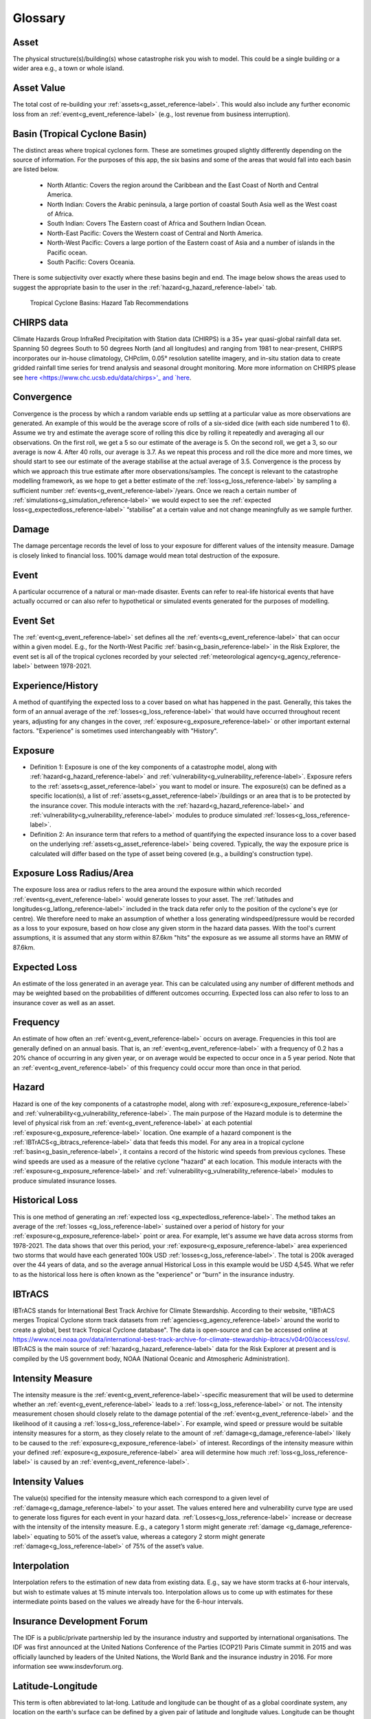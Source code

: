 Glossary
============================================================


.. _g_asset_reference-label:

Asset
------------------------------------------------------------
The physical structure(s)/building(s) whose catastrophe risk you wish to model. This could be a single building or a wider area e.g., a town or whole island.


.. _g_assetvalue_reference-label:

Asset Value 
------------------------------------------------------------
The total cost of re-building your :ref:`assets<g_asset_reference-label>`. This would also include any further economic loss from an :ref:`event<g_event_reference-label>` (e.g., lost revenue from business interruption).


.. _g_basin_reference-label:

Basin (Tropical Cyclone Basin) 
------------------------------------------------------------
The distinct areas where tropical cyclones form. These are sometimes grouped slightly differently depending on the source of information. For the purposes of this app, the six basins and some of the areas that would fall into each basin are listed below.

      * North Atlantic: Covers the region around the Caribbean and the East Coast of North and Central America.
      * North Indian: Covers the Arabic peninsula, a large portion of coastal South Asia well as the  West coast of Africa. 
      * South Indian: Covers The Eastern coast of Africa and Southern Indian Ocean.
      * North-East Pacific: Covers the Western coast of Central and North America.
      * North-West Pacific: Covers a large portion of the Eastern coast of Asia and a number of islands in the Pacific ocean.
      * South Pacific: Covers Oceania.

There is some subjectivity over exactly where these basins begin and end. The image below shows the areas used to suggest the appropriate basin to the user in the :ref:`hazard<g_hazard_reference-label>` tab.

.. figure:: ../docs_img/Basin_Areas.png  
  :scale: 50%
  :alt: Tropical Cyclone Basins
  
  Tropical Cyclone Basins: Hazard Tab Recommendations



.. _g_CHIRPS_reference-label:

CHIRPS data  
------------------------------------------------------------
Climate Hazards Group InfraRed Precipitation with Station data (CHIRPS) is a 35+ year quasi-global rainfall data set. Spanning 50 degrees South to 50 degrees North (and all longitudes) and ranging from 1981 to near-present, CHIRPS incorporates our in-house climatology, CHPclim, 0.05° resolution satellite imagery, and in-situ station data to create gridded rainfall time series for trend analysis and seasonal drought monitoring. More more information on CHIRPS please see `here <https://www.chc.ucsb.edu/data/chirps>'_ and `here <https://www.nature.com/articles/sdata201566>`_. 



.. _g_convergence_reference-label:

Convergence  
------------------------------------------------------------
Convergence is the process by which a random variable ends up settling at a particular value as more observations are generated. 
An example of this would be the average score of rolls of a six-sided dice (with each side numbered 1 to 6). Assume we try and estimate the average score of rolling this dice by rolling it repeatedly and averaging all our observations. On the first roll, we get a 5 so our estimate of the average is 5. On the second roll, we get a 3, so our average is now 4. After 40 rolls, our average is 3.7. 
As we repeat this process and roll the dice more and more times, we should start to see our estimate of the average stabilise at the actual average of 3.5. Convergence is the process by which we approach this true estimate after more observations/samples. 
The concept is relevant to the catastrophe modelling framework, as we hope to get a better estimate of the :ref:`loss<g_loss_reference-label>` by sampling a sufficient number :ref:`events<g_event_reference-label>`/years. Once we reach a certain number of :ref:`simulations<g_simulation_reference-label>` we would expect to see the :ref:`expected loss<g_expectedloss_reference-label>` “stabilise” at a certain value and not change meaningfully as we sample further. 



.. _g_damage_reference-label:

Damage 
------------------------------------------------------------
The damage percentage records the level of loss to your exposure for different values of the intensity measure. Damage is closely linked to financial loss. 100% damage would mean total destruction of the exposure.



.. _g_event_reference-label:

Event 
------------------------------------------------------------
A particular occurrence of a natural or man-made disaster. Events can refer to real-life historical events that have actually occurred or can also refer to hypothetical or simulated events 
generated for the purposes of modelling.



.. _g_eventset_reference-label:

Event Set 
------------------------------------------------------------
The :ref:`event<g_event_reference-label>` set defines all the :ref:`events<g_event_reference-label>` that can occur within a given model. E.g., for the North-West Pacific :ref:`basin<g_basin_reference-label>` in the Risk Explorer, the event set is all of the tropical cyclones recorded by your  
selected :ref:`meteorological agency<g_agency_reference-label>` between 1978-2021.



.. _g_history_reference-label:

Experience/History 
------------------------------------------------------------
A method of quantifying the expected loss to a cover based on what has happened in the past. Generally, this takes the form of an annual average
of the :ref:`losses<g_loss_reference-label>` that would have occurred throughout recent years, adjusting for any changes in the cover, :ref:`exposure<g_exposure_reference-label>` or other important external factors. "Experience" is sometimes used interchangeably with "History".



.. _g_exposure_reference-label:

Exposure
------------------------------------------------------------
* Definition 1: Exposure is one of the key components of a catastrophe model, along with :ref:`hazard<g_hazard_reference-label>` and :ref:`vulnerability<g_vulnerability_reference-label>`. Exposure refers to the :ref:`assets<g_asset_reference-label>` you want to model or insure. The exposure(s) can be defined as a specific location(s), a list of :ref:`assets<g_asset_reference-label>`/buildings or an area that is to be protected by the insurance cover. This module interacts with the :ref:`hazard<g_hazard_reference-label>` and :ref:`vulnerability<g_vulnerability_reference-label>` modules to produce simulated :ref:`losses<g_loss_reference-label>`.

* Definition 2: An insurance term that refers to a method of quantifying the expected insurance loss to a cover based on the underlying :ref:`assets<g_asset_reference-label>` being covered. Typically, the way the exposure price is calculated will differ based on the type of asset being covered (e.g., a building's construction type).



.. _g_lossradius_reference-label:

Exposure Loss Radius/Area
------------------------------------------------------------
The exposure loss area or radius refers to the area around the exposure within which recorded :ref:`events<g_event_reference-label>` would generate losses to your asset. The :ref:`latitudes and longitudes<g_latlong_reference-label>` included in the track data refer only to the position of the cyclone's eye (or centre). 
We therefore need to make an assumption of whether a loss generating windspeed/pressure would be recorded as a loss to your exposure, based on how close any given storm in the hazard data passes. With the tool's current assumptions, it is assumed that any storm within 87.6km "hits" the exposure as we assume all storms have an RMW of 87.6km.



.. _g_expectedloss_reference-label:

Expected Loss
------------------------------------------------------------
An estimate of the loss generated in an average year. This can be calculated using any number of different methods and may be weighted based on the probabilities of different outcomes occurring. Expected loss can also refer to loss to an insurance cover as well as an asset.



.. _g_frequency_reference-label:

Frequency 
------------------------------------------------------------
An estimate of how often an :ref:`event<g_event_reference-label>` occurs on average. Frequencies in this tool are generally defined on an annual basis. That is, an :ref:`event<g_event_reference-label>` with a frequency of 0.2 has a 20% chance of occurring in any given year, or on average would be expected to occur once in a 5 year period. Note that an :ref:`event<g_event_reference-label>` of this frequency could occur more than once in that period. 



.. _g_hazard_reference-label:

Hazard 
------------------------------------------------------------
Hazard is one of the key components of a catastrophe model, along with :ref:`exposure<g_exposure_reference-label>` and :ref:`vulnerability<g_vulnerability_reference-label>`. The main purpose of the Hazard module is to determine the level of physical risk from an :ref:`event<g_event_reference-label>` at each potential :ref:`exposure<g_exposure_reference-label>` location. One example of a hazard component is the :ref:`IBTrACS<g_ibtracs_reference-label>` data that feeds this model. For any area in a tropical cyclone :ref:`basin<g_basin_reference-label>`, it contains a record of the historic wind speeds from 
previous cyclones. These wind speeds are used as a measure of the relative cyclone "hazard" at each location. This module interacts with the :ref:`exposure<g_exposure_reference-label>` and :ref:`vulnerability<g_vulnerability_reference-label>` modules to produce simulated insurance losses.



.. _g_historicalloss_reference-label:

Historical Loss 
------------------------------------------------------------
This is one method of generating an :ref:`expected loss <g_expectedloss_reference-label>`. The method takes an average of the :ref:`losses <g_loss_reference-label>` sustained over a period of history for your :ref:`exposure<g_exposure_reference-label>` point or area. For example, 
let's assume we have data across storms from 1978-2021. The data shows that over this period, your :ref:`exposure<g_exposure_reference-label>` area experienced two storms that would have each generated 100k USD :ref:`losses<g_loss_reference-label>`. The total is 200k averaged
over the 44 years of data, and so the average annual Historical Loss in this example would be USD 4,545. What we refer to as the historical loss here is often known as the "experience" or "burn" in the insurance industry.



.. _g_ibtracs_reference-label:

IBTrACS 
------------------------------------------------------------
IBTrACS stands for International Best Track Archive for Climate Stewardship. According to their website, "IBTrACS merges Tropical Cyclone storm track datasets from :ref:`agencies<g_agency_reference-label>` around the world to create a global, best track Tropical Cyclone database". The data is open-source and can be accessed online at https://www.ncei.noaa.gov/data/international-best-track-archive-for-climate-stewardship-ibtracs/v04r00/access/csv/.
IBTrACS is the main source of :ref:`hazard<g_hazard_reference-label>` data for the Risk Explorer at present and is compiled by the US government body, NOAA (National Oceanic and Atmospheric Administration).



.. _g_intensitymeasure_reference-label:

Intensity Measure 
------------------------------------------------------------
The intensity measure is the :ref:`event<g_event_reference-label>`-specific measurement that will be used to determine whether an :ref:`event<g_event_reference-label>` leads to a :ref:`loss<g_loss_reference-label>` or not. The intensity measurement chosen should closely relate to the damage potential of the :ref:`event<g_event_reference-label>` and the likelihood of it causing a :ref:`loss<g_loss_reference-label>`. 
For example, wind speed or pressure would be suitable intensity measures for a storm, as they closely relate to the amount of :ref:`damage<g_damage_reference-label>` likely to be caused to the :ref:`exposure<g_exposure_reference-label>` of interest. Recordings of the intensity measure within your defined :ref:`exposure<g_exposure_reference-label>` area will determine how much :ref:`loss<g_loss_reference-label>` is caused by an :ref:`event<g_event_reference-label>`. 



.. _g_intensityvalue_reference-label:

Intensity Values
------------------------------------------------------------
The value(s) specified for the intensity measure which each correspond to a given level of :ref:`damage<g_damage_reference-label>` to your asset. The values entered here and vulnerability curve type are used to generate loss figures for each event in your hazard data.
:ref:`Losses<g_loss_reference-label>` increase or decrease with the intensity of the intensity measure. E.g., a category 1 storm might generate :ref:`damage <g_damage_reference-label>` equating to 50% of the asset’s value, whereas a category 2 storm might generate :ref:`damage<g_loss_reference-label>` of 75% of the asset’s value. 



.. _g_interpolation_reference-label:

Interpolation
------------------------------------------------------------
Interpolation refers to the estimation of new data from existing data. E.g., say we have storm tracks at 6-hour intervals, but wish to estimate values at 15 minute intervals too. Interpolation allows us to come up with estimates for these intermediate points based on the values we already have for the 6-hour intervals.



.. _g_idf_reference-label:

Insurance Development Forum 
------------------------------------------------------------
The IDF is a public/private partnership led by the insurance industry and supported by international organisations. The IDF was first announced at the United Nations Conference of the Parties 
(COP21) Paris Climate summit in 2015 and was officially launched by leaders of the United Nations, the World Bank and the insurance industry in 2016. For more information see www.insdevforum.org.



.. _g_latlong_reference-label:

Latitude-Longitude 
------------------------------------------------------------
This term is often abbreviated to lat-long. Latitude and longitude can be thought of as a global coordinate system, any location on the earth's surface can be defined by a given pair of latitude
and longitude values. Longitude can be thought of as how far east or west a location is, while latitude represents how far north or south a location is. Longitude values range from 180 degrees East (+180) to 180 degrees West (-180), 
with the Greenwich meridian lying at zero. Unlike latitudes, longitudes repeat on themselves, -180 and +180 represent the same point (the international date line). Latitude values can range from 90 degrees South (-90) to 90 
degrees North(+90), a latitude of 0 means that a location lies on the equator.  



.. _g_loss_reference-label:

Loss 
------------------------------------------------------------
Loss refers to the financial cost of restoring a physical asset to its previous state after it has been hit by an :ref:`event<g_event_reference-label>`. This would cover the cost of any re-building work, as well as any economic loss suffered as a result of interruption to business activities.



.. _g_agency_reference-label:

Meteorological Agency 
------------------------------------------------------------
Meteorological agencies are government bodies that take their own measurements of tropical cyclone wind speeds and tracks which are then uploaded into :ref:`IBTrACS<g_ibtracs_reference-label>`. Data can be loaded from a number
of agencies to be used in the Risk Explorer. The below provides a list of the shorthand names of each agency and a more detailed description of each:

* USA: Any US meteorological agency
* Tokyo: RSMC (Regional Specialised Meteorological Centre) Tokyo 
* CMA: Chinese Meteorological Administration
* HKO: Hong Kong Observatory
* NewDelhi: RSMC (Regional Specialised Meteorological Centre) New Delhi, India
* Reunion: RSMC (Regional Specialised Meteorological Centre) La Reunion
* BoM: Australian Bureau of Meteorology
* Nadi: RSMC (Regional Specialised Meteorological Centre) Nadi, Fiji
* Wellington: TCWC Wellington, New Zealand



.. _g_mmi_reference-label:

Modified Mercalli Intensity Scale
------------------------------------------------------------
The Modified Mercalli Intensity Scale (frequently abbreviated to MMI) categorises earthquakes in terms of their severity and how they are generally felt by people. The table below shows the different categories on the MMI scale as well as their corresponding :ref:`pga<g_pga_reference-label>` values.

.. list-table:: MMI Intensities 
   :widths: 30 20 60 
   :header-rows: 1

   * - Intensity
     - PGA(%g)
     - Ground Conditions 
   * - 1. Not felt
     - <0.17
     - Not felt except by very few under especially favourable conditions. 
   * - II. Weak
     - 0.17-1.4
     - Felt only by a few people at rest, especially on upper floors of buildings. Delicately suspended objects may swing.
   * - III. Weak
     - 0.17-1.4
     - Felt quite noticeably by people indoors, especially on upper floors of buildings: Many people do not recognise it as an earthquake. Standing vehicles may rock slightly. Vibrations are similar to the passing of a truck, with duration estimated   
   * - IV. Light
     - 1.4-3.9
     - Felt indoors by many, outdoors by few during the day: At night, some are awakened. Dishes, windows, and doors are disturbed; walls make cracking sounds. Sensations are like a heavy truck striking a building. Standing vehicles are rocked noticeably.
   * - 5. Moderate
     - 3.9-9.2
     - Felt by nearly everyone; many awakened: Some dishes and windows are broken. Unstable objects are overturned. Pendulum clocks may stop.
   * - VI. Strong
     - 9.2-18
     - Felt by all, and many are frightened. Some heavy furniture is moved; a few instances of fallen plaster occur. Damage is slight.
   * - VII. Very Strong
     - 18-34
     - Damage is negligible in buildings of good design and construction; but slight to moderate in well-built ordinary structures; damage is considerable in poorly built or badly designed structures; some chimneys are broken. Noticed by motorists.
   * - VIII. Severe
     - 34-65
     - Damage slight in specially designed structures; considerable damage in ordinary substantial buildings with partial collapse. Damage great in poorly built structures. Fall of chimneys, factory stacks, columns, monuments, walls. Heavy furniture overturned. Sand and mud ejected in small amounts. Changes in well water. Motorists are disturbed.
   * - IX. Violent
     - 65-124
     - Damage is considerable in specially designed structures; well-designed frame structures are thrown out of plumb. Damage is great in substantial buildings, with partial collapse. Buildings are shifted off foundations. Liquefaction occurs. Underground pipes are broken.
   * - 10. Extreme
     - > 124
     - Some well-built wooden structures are destroyed; most masonry and frame structures are destroyed with foundations. Rails are bent. Landslides considerable from river banks and steep slopes. Shifted sand and mud. Water splashed over banks.
   * - XI. Extreme
     - > 124
     - Few, if any, (masonry) structures remain standing. Bridges are destroyed. Broad fissures erupt in the ground. Underground pipelines are rendered completely out of service. Earth slumps and land slips in soft ground. Rails are bent greatly.
   * - XII. Extreme
     - > 124
     - Damage is total. Waves are seen on ground surfaces. Lines of sight and level are distorted. Objects are thrown upward into the air.




.. _g_oasis_reference-label:

Oasis 
------------------------------------------------------------
Oasis is a not-for-profit company, owned by close to 30 insurers, reinsurers and brokers. Its aim is to open up catastrophe modelling by increasing both the user-base and supply. The company was founded 
in 2012 and aims to build a wider community of those interested in catastrophe risk across business, academia and government. For more information see oasislmf.org.



.. _g_payout_reference-label:

Payout
------------------------------------------------------------
Payout refers to the amount received by a policyholder when an :ref:`event<g_event_reference-label>` triggers their policy. Where you are using the vulnerability section to model a parametric insurance cover, payout and loss can be understood as being essentially the same thing.



.. _g_pga_reference-label:

Peak Ground Acceleration
------------------------------------------------------------
Peak Ground Acceleration is a measurement of how hard the ground shakes during an earthquake at a given location. Due to its close link to damage sustained, it is often used as an intensity measure for the earthquake peril. It is recorded in terms of the earth’s standard acceleration due to gravity (denoted %g). 
Values of this measure correspond to different intensities of the Modified Mercalli Intensity Scale which is used to classify the severity of earthquakes.



.. _g_percentasset_reference-label:

Percentage of Asset Value
------------------------------------------------------------
A method of stating the :ref:`loss <g_loss_reference-label>` to an asset by expressing it as a percentage of the :ref:`asset value<g_assetvalue_reference-label>`. The reason for expressing :ref:`losses<g_loss_reference-label>` in this way is it enables us to compare the relative burden of :ref:`losses<g_loss_reference-label>` for different assets regardless of the financial amount. 
E.g., an asset worth USD 1m has an average expected loss of USD 100,000 whereas another worth USD 10,000 has an average expected loss of USD2,000. The average percentage of asset value lost is 20% in the second case compared to 10% in the first case. Despite the amounts involved being smaller there is more relative risk to the second asset compared to the first. Being able to make this comparison is useful and gives us a comparison of how often an asset might be affected by events.



.. _g_percentile_reference-label:

Percentile
------------------------------------------------------------
Percentile refers to the total percentage of values that are below a given value in the distribution. 
Exhibit 4 in the Analysis tab displays this metric for each loss value. E.g., if a :ref:`loss<g_loss_reference-label>` of USD 100 has a percentile of 50%, this means that 50% of simulations have a :ref:`loss<g_loss_reference-label>` of equal to USD 100 or less. Likewise for the 98th percentile, only 2% of simulations have a higher loss and 98% have an equal or smaller loss.
 


.. _g_peril_reference-label:

Peril 
------------------------------------------------------------
Peril is often used interchangeably with ‘:ref:`hazard<g_hazard_reference-label>`’ and describes the process or type of :ref:`event<g_event_reference-label>` that can lead to an insurance loss. Examples of peril types include:

* Tropical Cyclone
* Flooding
* Earthquake
* Wildfire
* Extra-Tropical Cyclone
* Convective Storm 
* Winter Storm

Note that our definition within the Risk Explorer is limited to natural perils, however insurance covers can also include man-made perils such as building fire, terrorism or theft. 



.. _g_reinstatement_reference-label:

Reinstatement 
------------------------------------------------------------
A reinstatement refers to a "reinstatement of cover". This means your insurance cover can reinstate
Reinstatements allow you to receive a :ref:`payout<g_payout_reference-label>` once you have "used" up your cover i.e., received the maximum payout over the course of a year. The number of reinstatements dictates how many additional times you can receive the total maximum payout in a year. 
If you have zero reinstatements, the cover will only pay up to your maximum once in a given year. In the case of this model, there is an implicit assumption of no reinstatements as you are modelling the full value of your asset. 



.. _g_returnperiod_reference-label:

Return Period 
------------------------------------------------------------
Return period refers to the average time you would have to wait before observing a given :ref:`event<g_event_reference-label>` or a loss of a given amount. E.g., a return period of 5 years for a cat 2 storm means you would expect to have one storm at cat 2 or above every 5 years on average. Of course this is an average, and it is possible to have two 100-year :ref:`events<g_event_reference-label>` occur in subsequent years. An :ref:`event<g_event_reference-label>` with a 100-year :ref:`event<g_event_reference-label>` return period in terms of hurricane category may not equate to a 100-year loss return period (for example if there was little :ref:`exposure<g_exposure_reference-label>` hit, resulting in a low loss).
The return period also communicates the probability of occurrence in any given year. A 10-year return period means there is a roughly 1 in 10 (10%) chance of an :ref:`event<g_event_reference-label>` (or loss) happening in any given year. For relatively rare :ref:`events<g_event_reference-label>`, return periods can be considered the reciprocals of frequencies, e.g., an :ref:`event<g_event_reference-label>` (or loss) with a :ref:`frequency<g_frequency_reference-label>` of 0.1 has a return period of around 10 years as 1 / 0.1 = 10. 



.. _g_rmw_reference-label:

RMW (Radius of Maximum Wind Speeds) 
------------------------------------------------------------
The radius of maximum wind (RMW) is the distance between the centre of a cyclone and its band of strongest winds (fastest windspeeds). This is an important consideration for the Risk Explorer as it tells us how wide an area maximum wind speeds are likely to be recorded in. 
For the purposes of the Risk Explorer, the assumed radius of maximum wind speeds is defined to be 87.6km in all cases. This figure is based on a 2021 paper by Perez-Alarcon et al. which suggests this is the average radius observed in the Atlantic basin.



.. _g_simulation_reference-label:

Simulation 
------------------------------------------------------------
A simulation typically refers to a specific "run" of a model. A run will produce a distinct set of outcomes generated by a simulation model. 
For Historical IBTrACS data in the Risk Explorer, we are trying to simulate :ref:` losses<g_loss_reference-label>` at a randomly sampled location over the history of the :ref:`IBTrACS<g_ibtracs_reference-label>` data-set. As such, one "simulation" can be thought of as the average losses generated at one distinct simulated location over the course of all the years in the history.
By contrast, for :ref:`stochastic<g_stochastic_reference-label>` sets, each simulation represents a year of losses at the selected location. This is an important distinction as each simulation with the stochastic set represents an individual year as opposed to a range of years in the historical data. As such you will need more simulations to get a reliable estimate with the :ref:`stochastic<g_stochastic_reference-label>` set as there is already substantial variability in each simulation under the IBTrACS approach.
A large number of simulations are typically required to get a reliable result, hence 500 is the minimum number of simulations that can be run in the model.



.. _g_simyear_reference-label:

Simulation-Year 
------------------------------------------------------------
For IBTrACS data, a :ref:`simulation-year<g_simyear_reference-label>` refers to the :ref:`loss<g_loss_reference-label>` sustained in a given historical year of the :ref:`hazard<g_hazard_reference-label>` data for a given :ref:`simulation<g_simulation_reference-label>`. For example, 5-2003 refers to the 2003 :ref:`loss<g_loss_reference-label>`
in :ref:`simulation<g_simulation_reference-label>` 5. In order to generate :ref:`expected losses<g_expectedloss_reference-label>` for each :ref:`simulation<g_simulation_reference-label>`, we need to average across all years within that :ref:`simulation<g_simulation_reference-label>`.
For stochastic data, each simulation is an individual year so simulation-year and simulation are the same thing.



.. _g_sscategory_reference-label:

Saffir-Simpson Category 
------------------------------------------------------------
A Saffir-Simpson category represents a level of hurricane intensity on the Saffir-Simpson scale which is commonly used by meteorologists and the insurance industry. The Saffir-Simpson scale
uses the measurement of sustained 1-minute maximum wind speeds to categorise hurricanes by intensity. The categories range from 1-5 with 5 being the highest intensity and 1 the lowest. Note that a category 1 hurricane still 
represents a strong storm and the majority of tropical storms are far weaker than a category 1. The table below shows the relevant wind speeds for each category:

.. list-table:: Saffir-Simpson Categories 
   :widths: 30 30 30 
   :header-rows: 1

   
   * - Category
     - km/h
     - mph 
   * - 1
     - 119-154
     - 74-96
   * - 2
     - 154-178
     - 96-111
   * - 3
     - 178-209
     - 111-130
   * - 4     
     - 209-252
     - 130-157
   * - 5
     - >252
     - >157

It's worth noting that while the Saffir-Simpson scale is a useful tool for measuring hurricane intensity, it does not include the impact of flooding or storm surge. These variables can vary a lot by storm 
and can have a serious impact on economic and :ref:`insured losses<g_loss_reference-label>`.



.. _g_lossrank_reference-label:

Simulated Loss Rank
------------------------------------------------------------
After all :ref:`simulations<g_simulation_reference-label>` have been run, the losses for each :ref:`simulation<g_simulation_reference-label>` are ordered from highest to lowest. The :ref:`simulation<g_simulation_reference-label>` with the highest average loss would be ranked 1st, the next highest 2nd and so on. 



.. _g_stdev_reference-label:

Standard Deviation 
------------------------------------------------------------
Standard deviation is a measure of the amount of variation that exists in a data set. The higher this number, the more spread out the data generally is from the mean or average. The lower 
the standard deviation, the more observations tend to be close to the mean value. The formula for calculating this can be found online and is available in nearly all spreadsheet applications. For nearly all distributions, 75% or more of observations will lie within 2 standard deviations of the mean value and at least 89% will lie within 3 standard deviations. 



.. _g_simulationloss_reference-label:

Simulation Loss
------------------------------------------------------------
For :ref:`stochastic<g_stochastic_reference-label>` hazard data, the simulation loss simply represents the average annual loss to your exposure across all simulations run. This measure can be thought of as being equivalent to the unweighted or weighted simulation loss for IBTrACS data.



.. _g_stochastic_reference-label:

Stochastic 
------------------------------------------------------------
:ref:`Events<g_event_reference-label>` that are stochastic follow a random distribution or pattern, however aren't exactly forecastable. This term is often used in the context of an :ref:`event set<g_eventset_reference-label>`. Stochastic event sets in the Risk Explorer refer to hazard data put together by catastrophe modelling experts which aim to simulate the underlying randomness of natural catastrophes.



.. _g_triggermeasure_reference-label:

Trigger Measure 
------------------------------------------------------------
The trigger measure is the :ref:`event<g_event_reference-label>`-specific measurement that will be used to determine whether an :ref:`event<g_event_reference-label>` leads to an insurance payout under a parametric insurance cover or not. The trigger measurement chosen should closely relate to the :ref:`damage<g_damage_reference-label>` potential of the event.
The trigger measure and intensity measure in the vulnerability function are closely related and can essentially be thought of as the same thing when you are modelling a parametric cover in the tool.



.. _g_unweightedsimloss_reference-label:

Unweighted Simulation Loss 
------------------------------------------------------------
For IBTrACS hazard data, this is the average annual loss across all :ref:`simulations<g_simulation_reference-label>` with no weighting for proximity to the :ref:`exposure<g_exposure_reference-label>` applied. The downside of using this method is that it may unduly
weight :ref:`simulations<g_simulation_reference-label>` a long way from the :ref:`exposure<g_exposure_reference-label>`. However, it can be a useful point of comparison to the :ref:`weighted simulation loss<g_weightedsimloss_reference-label>`, as it will give us an idea of how much impact the weighting function is having on the metric.



.. _g_vulnerability_reference-label:

Vulnerability 
------------------------------------------------------------
Vulnerability is one of the key components of a catastrophe model, along with :ref:`exposure<g_exposure_reference-label>` and :ref:`hazard<g_hazard_reference-label>`. Vulnerability defines how physical :ref:`events<g_event_reference-label>` translate into :ref:`damage<g_damage_reference-label>`/financial loss. In the Risk Explorer, this is achieved through defining a relationship between the damage percentage and intensity measure. 
This module interacts with the :ref:`exposure<g_exposure_reference-label>` and :ref:`hazard<g_hazard_reference-label>` modules to produce simulated :ref:`losses<g_loss_reference-label>`. In the Risk Explorer, the trigger measure is based on :ref:`hazard<g_hazard_reference-label>` intensity (windspeed or central pressure).
In the case of a parametric cover, the financial loss is solely defined by your triggers/insurance structure because given values of your trigger measure lead to specific :ref:`losses<g_loss_reference-label>`. As such, for a parametric cover, vulnerability and the insurance structure itself are essentially the same thing.



.. _g_weighting_reference-label:

Weighting/Weighting Function 
------------------------------------------------------------
For IBTrACS hazard data, the weighting is the degree of importance given to a particular value in a calculation, e.g. a weighting of 0.2 implies the value has double the relative importance on the calculation as a value with a weighting of 0.1 would.  The weighting function is a formula that takes the distance of the :ref:`simulation<g_simulation_reference-label>` from the initial :ref:`exposure<g_exposure_reference-label>` as an input and produces a weight between 0 and 1 to apply to the 
:ref:`simulation<g_simulation_reference-label>` as an output. The idea is to give a higher weighting to observations that lie closer to the :ref:`exposure<g_exposure_reference-label>` in the final calculation. There are a number of potential weighting methods that could be used
to do this. An exponential weighting function with a lambda parameter of 3.2 is selected for calculating the weightings in this model based on scientific and actuarial expert judgement. 

.. figure:: ../docs_img/Weighting.png  
  :scale: 50%
  :alt: Weighting Graph

Exhibit demonstrating relationship between distance from :ref:`exposure<g_exposure_reference-label>` and weight for a single location.



.. _g_weightedsimloss_reference-label:

Weighted Simulation Loss 
------------------------------------------------------------
For IBTrACS hazard data, this is the average annual loss across all your :ref:`simulations<g_simulation_reference-label>` including the weighting for proximity to the :ref:`exposure<g_exposure_reference-label>` applied. This is one of the main 
outputs from the simulation approach. See the :ref:`sim_workings_reference-label` in the FAQs section for a more detailed discussion of how this is calculated.
